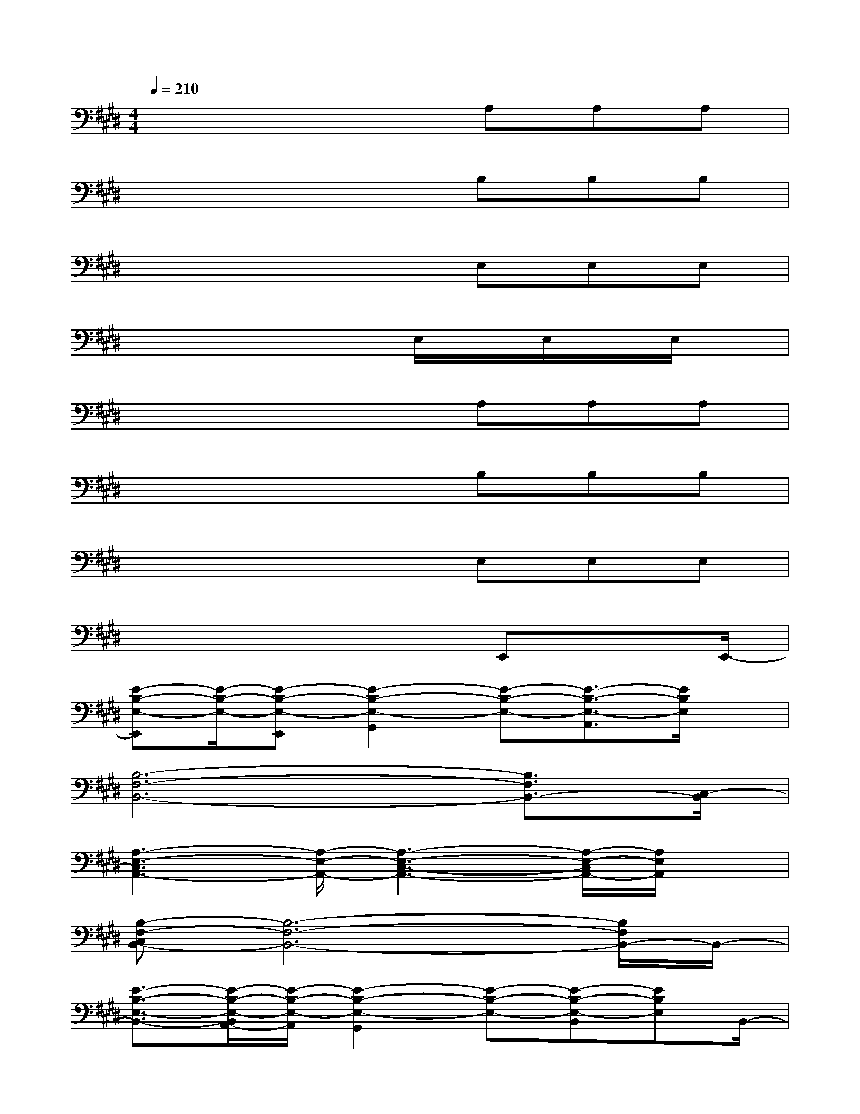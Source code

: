 X:1
T:
M:4/4
L:1/8
Q:1/4=210
K:E%4sharps
V:1
x4xA,A,A,|
x4xB,B,B,|
x4xE,E,E,|
x4xE,/2x/2E,/2x/2E,/2x/2|
x4xA,A,A,|
x4xB,B,B,|
x4xE,E,E,|
x4x3/2E,,xE,,/2-|
[E-B,-E,-E,,][E/2-B,/2-E,/2-][E-B,-E,-E,,][E2-B,2-E,2-G,,2][E-B,-E,-][E3/2-B,3/2-E,3/2-A,,3/2][E/2B,/2E,/2]x/2|
[B,6-F,6-B,,6-][B,3/2F,3/2B,,3/2-][C,/2-B,,/2]|
[A,3-E,3-C,3A,,3-][A,/2-E,/2-A,,/2-][A,3-E,3-C,3-A,,3-][A,/2-E,/2-C,/2A,,/2-][A,/2E,/2A,,/2]x/2|
[B,-F,-C,B,,-][B,6-F,6-B,,6-][B,/2F,/2B,,/2-]B,,/2-|
[E3/2-B,3/2-E,3/2-B,,3/2-][E/2-B,/2-E,/2-B,,/2A,,/2-][E/2-B,/2-E,/2-A,,/2][E2-B,2-E,2-G,,2][E-B,-E,-][E-B,-E,-B,,][EB,E,]B,,/2-|
[C-G,-C,-B,,][C3/2-G,3/2-C,3/2-A,,3/2][C/2-G,/2-C,/2-][C3-G,3-C,3-G,,3][C3/2G,3/2C,3/2]x/2|
[A,2-E,2-A,,2-][A,-E,-A,,-G,,][A,-E,-A,,-][A,3/2-E,3/2-A,,3/2-F,,3/2][A,3/2-E,3/2-A,,3/2-E,,3/2][A,/2E,/2A,,/2]x/2|
[B,-F,-B,,-G,,][B,3-F,3-B,,3-F,,3-][B,/2-F,/2-B,,/2-F,,/2][B,2-F,2-B,,2-][B,/2-F,/2-B,,/2-][B,/2F,/2B,,/2A,,/2-]A,,/2